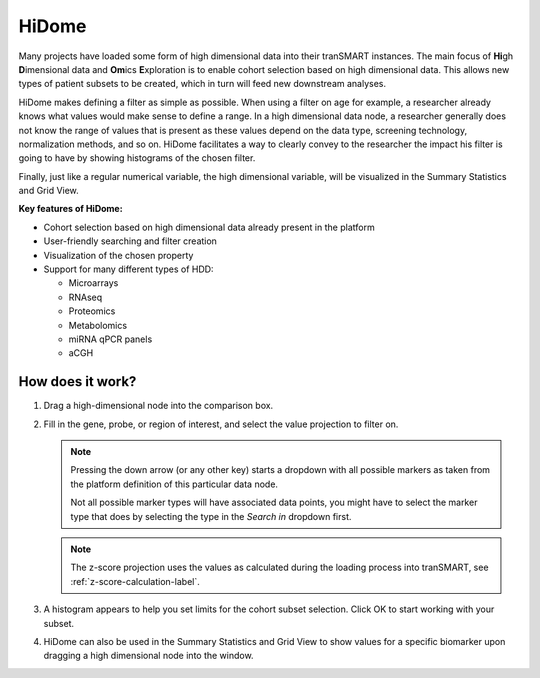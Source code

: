 .. _hidome-label:

HiDome
======

Many projects have loaded some form of high dimensional data into their tranSMART instances.
The main focus of **Hi**\ gh **D**\ imensional data and **Om**\ ics **E**\ xploration is to enable cohort selection based on high dimensional data. 
This allows new types of patient subsets to be created, which in turn will feed new downstream analyses.

HiDome makes defining a filter as simple as possible. When using a filter on age for example, a researcher already knows what 
values would make sense to define a range. In a high dimensional data node, a researcher generally does not know the range of values that is
present as these values depend on the data type, screening technology, normalization methods, and so on. HiDome facilitates a way to clearly convey to 
the researcher the impact his filter is going to have by showing histograms of the chosen filter. 

Finally, just like a regular numerical variable, the high dimensional variable, will be visualized in the Summary Statistics and Grid View.

**Key features of HiDome:**

*   Cohort selection based on high dimensional data already present in the platform
*   User-friendly searching and filter creation
*   Visualization of the chosen property
*   Support for many different types of HDD:
    
    *   Microarrays
    *   RNAseq
    *   Proteomics
    *   Metabolomics
    *   miRNA qPCR panels
    *   aCGH


How does it work?
^^^^^^^^^^^^^^^^^

#.  Drag a high-dimensional node into the comparison box.
    
    |hidome1|

#.  Fill in the gene, probe, or region of interest, and select the value projection to filter on. 

    .. note::
        Pressing the down arrow (or any other key) starts a dropdown with all possible markers as
        taken from the platform definition of this particular data node.
        
        Not all possible marker types will have associated data points, you might have to select
        the marker type that does by selecting the type in the *Search in* dropdown first.

    .. note::
        The z-score projection uses the values as calculated during the loading process into 
        tranSMART, see :ref:`z-score-calculation-label`.
    
    |hidome2|

    |hidome3|

#.  A histogram appears to help you set limits for the cohort subset selection.
    Click OK to start working with your subset.

    |hidome4|

#.  HiDome can also be used in the Summary Statistics and Grid View to show values for a specific biomarker
    upon dragging a high dimensional node into the window.

    |hidome5|

    |hidome6|


.. |hidome1| image:: media/hidome1.png
   :width: 8.00000in
.. |hidome2| image:: media/hidome2.png
   :width: 8.00000in
.. |hidome3| image:: media/hidome3.png
   :width: 8.00000in
.. |hidome4| image:: media/hidome4.png
   :width: 8.00000in
.. |hidome5| image:: media/hidome5.png
   :width: 8.00000in
.. |hidome6| image:: media/hidome6.png
   :width: 8.00000in
